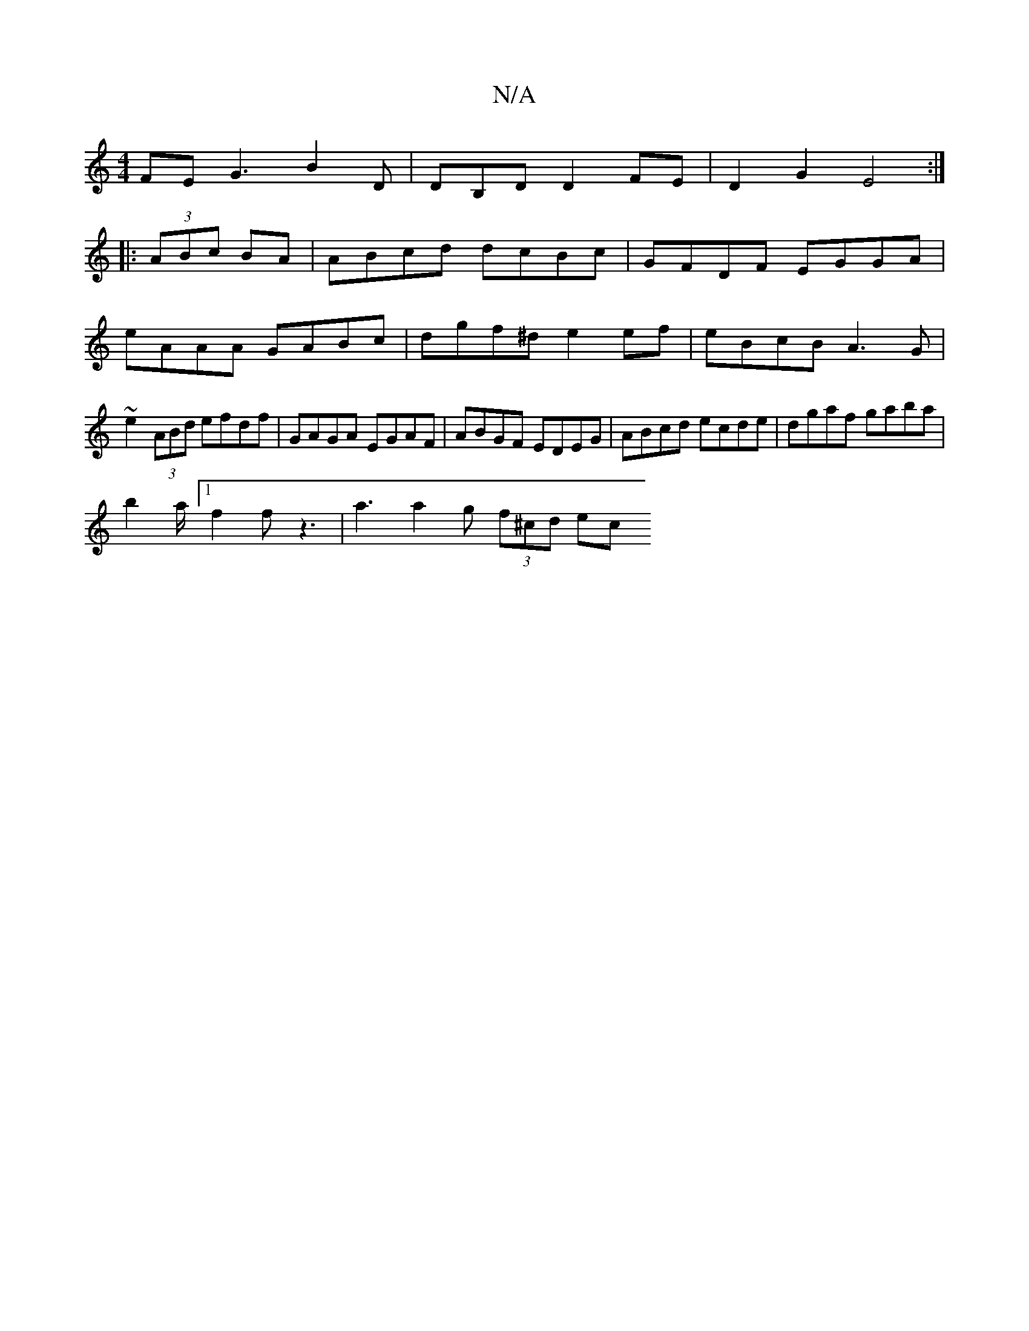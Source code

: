 X:1
T:N/A
M:4/4
R:N/A
K:Cmajor
FE G3 B2D|DB,D D2FE | D2G2 E4 :|
|: (3ABc BA |ABcd dcBc|GFDF EGGA | eAAA GABc | dgf^d e2ef|eBcB A3G |~e2 (3ABd efdf | GAGA EGAF | ABGF EDEG | ABcd ecde | dgaf gaba |
b2 a/[1 f2 f z3 | a3 a2g (3f^cd ec
